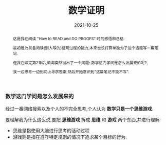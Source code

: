 #+title: 数学证明
#+date: 2021-10-25
#+index: 数学证明
#+tags: Math
#+begin_abstract
这是我在阅读 "How to READ and DO PROOFS" 时的感悟和总结.

最初是为具备阅读(别人写的)证明过程的能力,本来也没打算单独为了这个话题写一篇笔记.

但我在读完第2章后,脑海突然抛出了一个问题: 数学这门学问是怎么发展来的呢?

我一边思考一边到网上寻求答案,然后开始意识到"这篇笔记不能不写".
#+end_abstract

*** 数学这门学问是怎么发展来的

    # 公理,定理是如何得到的,欧几里德的原本(几何部分叫做几何原本)首次使用了提出了公理化和奠定了逻辑演绎体系,提出了一些证明方法

    # 选择一些"人类理性的不证自明的基本事实"作为基础,这些基础叫公理,依靠这些正确的基础来发现更多事实,这些后来的事实叫做定理.

    # 数学就是建立在这么一套系统上.

    # 各种数学主义的兴起

    # 公理化(欧几里德的几何原本) 数学主义的构造主义,构造主义的其中一分支(形式主义) 现代数学是如何建立起来的

    # 不排斥直觉(想象力),提出想法,演绎推理进行检验

    # 集合论以及类型论
    
    经过一番网络搜索以及个人的不完全思考,个人认为 *数学只是一个思维游戏*.

    要理解我为什么这么说,要把 *思维游戏* 拆成 *思维* 和 *游戏* 两个东西,并进行理解:

    - 思维是指使用大脑进行思考的活动过程
    - 游戏则是指在遵守特定规则的情况下追求某个目标的行为.
